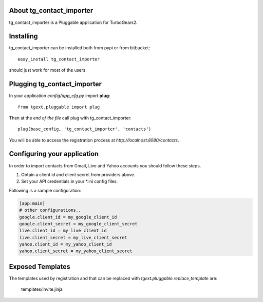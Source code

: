 About tg_contact_importer
-------------------------

tg_contact_importer is a Pluggable application for TurboGears2.

Installing
-------------------------------

tg_contact_importer can be installed both from pypi or from bitbucket::

    easy_install tg_contact_importer

should just work for most of the users

Plugging tg_contact_importer
----------------------------

In your application *config/app_cfg.py* import **plug**::

    from tgext.pluggable import plug

Then at the *end of the file* call plug with tg_contact_importer::

    plug(base_config, 'tg_contact_importer', 'contacts')

You will be able to access the registration process at
*http://localhost:8080/contacts*.

Configuring your application
----------------------------
In order to import contacts from Gmail, Live and Yahoo accounts you should follow these steps.

1. Obtain a client id and client secret from providers above.
2. Set your API credentials in your *.ini config files.

Following is a sample configuration:

.. code:: bash

    [app:main]
    # other configurations..
    google.client_id = my_google_client_id
    google.client_secret = my_google_client_secret
    live.client_id = my_live_client_id
    live.client_secret = my_live_client_secret
    yahoo.client_id = my_yahoo_client_id
    yahoo.client_secret = my_yahoo_client_secret


Exposed Templates
--------------------

The templates used by registration and that can be replaced with
*tgext.pluggable.replace_template* are:

    templates/invite.jinja

